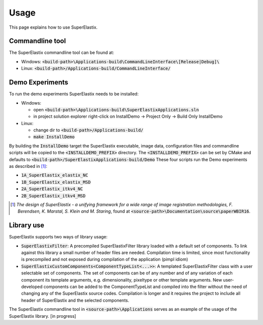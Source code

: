 .. _Usage:

Usage
===============

This page explains how to use SuperElastix.

Commandline tool
----------------

The SuperElastix commandline tool can be found at:
  
- Windows: :code:`<build-path>\Applications-build\CommandLineInterface\[Release|Debug]\ `

- Linux: :code:`<build-path>/Applications-build/CommandLineInterface/` 

Demo Experiments
----------------

To run the demo experiments SuperElastix needs to be installed:

- Windows:

  - open :code:`<build-path>\Applications-build\SuperElastixApplications.sln`
  - in project solution explorer right-click on InstallDemo -> Project Only -> Build Only InstallDemo
  
- Linux: 

  - change dir to :code:`<build-path>/Applications-build/`
  - :code:`make InstallDemo`

By building the :code:`InstallDemo` target the SuperElastix executable, image data, configuration files and commandline scripts will be copied to the :code:`<INSTALLDEMO_PREFIX>` directory. The :code:`<INSTALLDEMO_PREFIX>` can be set by CMake and defaults to :code:`<build-path>/SuperElastixApplications-build/Demo`
These four scripts run the Demo experiments as described in [1]_:

- :code:`1A_SuperElastix_elastix_NC`
- :code:`1B_SuperElastix_elastix_MSD`
- :code:`2A_SuperElastix_itkv4_NC`
- :code:`2B_SuperElastix_itkv4_MSD`

.. [1] *The design of SuperElastix - a unifying framework for a wide range of image registration methodologies, F. Berendsen, K. Marstal, S. Klein and M. Staring*, found at :code:`<source-path>\Documentation\source\paperWBIR16`.


Library use
-----------

SuperElastix supports two ways of library usage: 

- :code:`SuperElastixFilter`: A precompiled SuperElastixFilter library loaded with a default set of components. To link against this library a small number of header files are needed. Compilation time is limited, since most functionality is precompiled and not exposed during compilation of the application (pimpl idiom)

- :code:`SuperElastixCustomComponents<ComponentTypeList<...>>`: A templated SuperElastixFilter class with a user selectable set of components. The set of components can be of any number and of any variation of each component its template arguments, e.g. dimensionality, pixeltype or other template arguments. New user-developed components can be added to the ComponentTypeList and compiled into the filter without the need of changing any of the SuperElastix source codes. Compilation is longer and it requires the project to include all header of SuperElastix and the selected components. 

The SuperElastix commandline tool in :code:`<source-path>\Applications` serves as an example of the usage of the SuperElastix library. [in progress]

